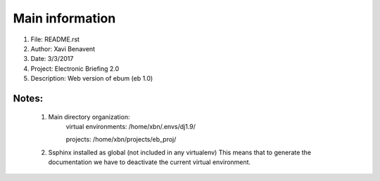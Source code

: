 Main information
================

1. File:         README.rst
2. Author:       Xavi Benavent
3. Date:         3/3/2017
4. Project:      Electronic Briefing 2.0
5. Description:  Web version of ebum (eb 1.0)

Notes:
------

 1. Main directory organization:
     virtual environments: /home/xbn/.envs/dj1.9/

     projects: /home/xbn/projects/eb_proj/

 2. Ssphinx installed as global (not included in any virtualenv)
    This means that to generate the documentation we have to
    deactivate the current virtual environment.
